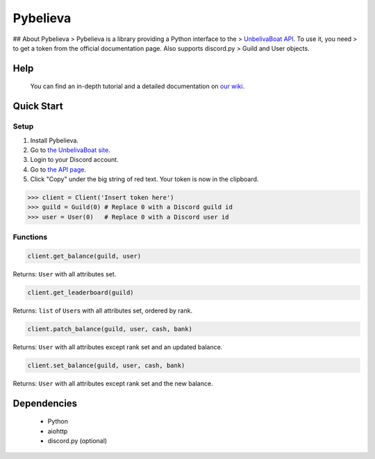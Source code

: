 Pybelieva
=====

|logo| ## About Pybelieva > Pybelieva is a library providing a Python interface
to the > `UnbelivaBoat API <https://unbelievable.pizza/api/docs>`__. To
use it, you need > to get a token from the official documentation page.
Also supports discord.py > Guild and User objects.

|discord| |status| |release| |api| |documentation| |python|

Help
----

    You can find an in-depth tutorial and a detailed documentation on
    `our wiki <https://github.com/dev-cats/Pybelieva/wiki>`__.

Quick Start
-----------

Setup
~~~~~

1. Install Pybelieva.
2. Go to `the UnbelivaBoat site <https://unbelievable.pizza>`__.
3. Login to your Discord account.
4. Go to `the API page <https://unbelievable.pizza/api/docs>`__.
5. Click "Copy" under the big string of red text. Your token is now in
   the clipboard. |example|

.. code:: python

    >>> client = Client('Insert token here')
    >>> guild = Guild(0) # Replace 0 with a Discord guild id
    >>> user = User(0)   # Replace 0 with a Discord user id

Functions
~~~~~~~~~

.. code:: python

    client.get_balance(guild, user)

Returns: ``User`` with all attributes set.

.. code:: python

    client.get_leaderboard(guild)

Returns: ``list`` of ``User``\ s with all attributes set, ordered by
rank.

.. code:: python

    client.patch_balance(guild, user, cash, bank)

Returns: ``User`` with all attributes except rank set and an updated
balance.

.. code:: python

    client.set_balance(guild, user, cash, bank)

Returns: ``User`` with all attributes except rank set and the new
balance.

Dependencies
------------

    -  Python
    -  aiohttp
    -  discord.py (optional)

.. |logo| image:: https://i.imgur.com/RLRDeQw.png
.. |discord| image:: https://discordapp.com/api/guilds/566686199834476555/embed.png
   :target: https://discord.gg/azdCbgv
.. |status| image:: https://img.shields.io/badge/status-release-brightgreen.svg
   :target: https://github.com/dev-cats/Pybelieva/releases/tag/v1.0.0
.. |release| image:: https://img.shields.io/badge/version-v1.2.0-blue.svg
   :target: https://github.com/dev-cats/Pybelieva/wiki/Version-History
.. |api| image:: https://img.shields.io/badge/api-v1-ff266a.svg
   :target: https://unbelievable.pizza/api/docs
.. |documentation| image:: https://img.shields.io/badge/documentation-100%25-brightgreen.svg
   :target: https://github.com/dev-cats/Pybelieva/wiki/Documentation
.. |python| image:: https://img.shields.io/badge/python-any-blue.svg
   :target: https://python.org/
.. |example| image:: https://i.imgur.com/HBcXbn9.png
